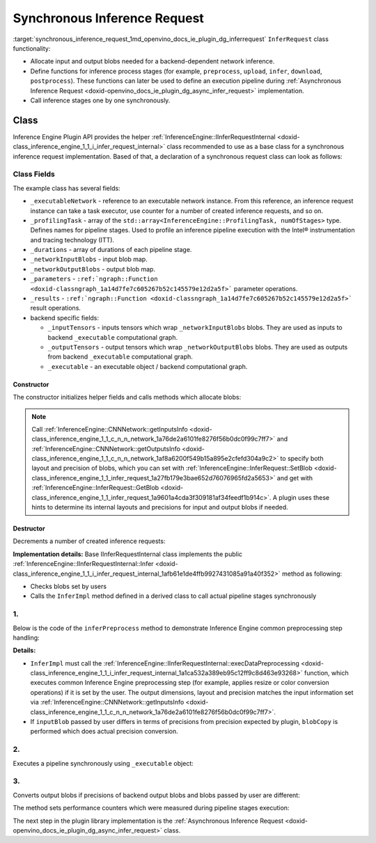 .. index:: pair: page; Synchronous Inference Request
.. _synchronous_inference_request:

.. meta::
   :description: Information about Synchronous Inference Request functionality.
   :keywords: Synchronous Inference Request, input blob, output blob, backend,
              functions, inference process, inference stages, Inference Engine Plugin API


Synchronous Inference Request
=============================

:target:`synchronous_inference_request_1md_openvino_docs_ie_plugin_dg_inferrequest` ``InferRequest`` class functionality:

* Allocate input and output blobs needed for a backend-dependent network inference.

* Define functions for inference process stages (for example, ``preprocess``, ``upload``, ``infer``, ``download``, ``postprocess``). These functions can later be used to define an execution pipeline during :ref:`Asynchronous Inference Request <doxid-openvino_docs_ie_plugin_dg_async_infer_request>` implementation.

* Call inference stages one by one synchronously.

Class
~~~~~

Inference Engine Plugin API provides the helper 
:ref:`InferenceEngine::IInferRequestInternal <doxid-class_inference_engine_1_1_i_infer_request_internal>` class recommended 
to use as a base class for a synchronous inference request implementation. Based of that, a declaration of a synchronous request 
class can look as follows:

.. ref-code-block:: cpp

	class TemplateInferRequest : public :ref:`InferenceEngine::IInferRequestInternal <doxid-class_inference_engine_1_1_i_infer_request_internal>` {
	public:
	    typedef std::shared_ptr<TemplateInferRequest> :ref:`Ptr <doxid-class_inference_engine_1_1_i_infer_request_internal_1a50c614e7a30e1e8ee58e984f210a1558>`;
	
	    TemplateInferRequest(const :ref:`InferenceEngine::InputsDataMap <doxid-namespace_inference_engine_1a08270747275eb79985154365aa782a2a>`& networkInputs,
	                         const :ref:`InferenceEngine::OutputsDataMap <doxid-namespace_inference_engine_1a76ce999f68455cf962a473718deb500c>`& networkOutputs,
	                         const std::shared_ptr<ExecutableNetwork>& executableNetwork);
	    TemplateInferRequest(const std::vector<std::shared_ptr<const ov::Node>>& inputs,
	                         const std::vector<std::shared_ptr<const ov::Node>>& outputs,
	                         const std::shared_ptr<ExecutableNetwork>& executableNetwork);
	    ~TemplateInferRequest();
	
	    void :ref:`InferImpl <doxid-class_inference_engine_1_1_i_infer_request_internal_1a0ff052d969d599023769a8f5f3a75a56>`() override;
	    std::map<std::string, InferenceEngine::InferenceEngineProfileInfo> :ref:`GetPerformanceCounts <doxid-class_inference_engine_1_1_i_infer_request_internal_1a76b8e3bfe03554e4d167e5879e709a31>`() const override;
	
	    // pipeline methods-stages which are used in async infer request implementation and assigned to particular executor
	    void inferPreprocess();
	    void startPipeline();
	    void waitPipeline();
	    void inferPostprocess();
	
	    :ref:`InferenceEngine::Blob::Ptr <doxid-class_inference_engine_1_1_blob_1abb6c4f89181e2dd6d8a29ada2dfb4060>` :ref:`GetBlob <doxid-class_inference_engine_1_1_i_infer_request_internal_1ad15f46c840f339ee2dd5e827ad003166>`(const std::string& name) override;
	    void :ref:`SetBlob <doxid-class_inference_engine_1_1_i_infer_request_internal_1aaf6f8482fd4e8220edb8cb08558a4d6c>`(const std::string& name, const :ref:`InferenceEngine::Blob::Ptr <doxid-class_inference_engine_1_1_blob_1abb6c4f89181e2dd6d8a29ada2dfb4060>`& userBlob) override;
	
	    void :ref:`SetBlobsImpl <doxid-class_inference_engine_1_1_i_infer_request_internal_1a55ffc43c997b9e2034048523724a1a9a>`(const std::string& name, const :ref:`InferenceEngine::BatchedBlob::Ptr <doxid-class_inference_engine_1_1_batched_blob_1ac66bc6bfae9ffc4be2de9c1d2f9e4208>`& batchedBlob) override;
	
	private:
	    void createInferRequest();
	    void allocateDeviceBuffers();
	    void allocateBlobs();
	
	    enum { Preprocess, Postprocess, StartPipeline, WaitPipeline, numOfStages };
	
	    std::shared_ptr<ExecutableNetwork> _executableNetwork;
	    std::array<openvino::itt::handle_t, numOfStages> _profilingTask;
	    // for performance counters
	    std::array<std::chrono::duration<float, std::micro>, numOfStages> _durations;
	
	    :ref:`InferenceEngine::BlobMap <doxid-namespace_inference_engine_1ad1c63c694d34358a748f591ffa74a9d0>` _networkOutputBlobs;
	
	    std::vector<std::shared_ptr<ngraph::runtime::Tensor>> _inputTensors;
	    std::vector<std::shared_ptr<ngraph::runtime::Tensor>> _outputTensors;
	    std::shared_ptr<ngraph::runtime::Executable> _executable;
	};

Class Fields
++++++++++++

The example class has several fields:

* ``_executableNetwork`` - reference to an executable network instance. From this reference, an inference request instance can take a task executor, use counter for a number of created inference requests, and so on.

* ``_profilingTask`` - array of the ``std::array<InferenceEngine::ProfilingTask, numOfStages>`` type. Defines names for pipeline stages. Used to profile an inference pipeline execution with the Intel® instrumentation and tracing technology (ITT).

* ``_durations`` - array of durations of each pipeline stage.

* ``_networkInputBlobs`` - input blob map.

* ``_networkOutputBlobs`` - output blob map.

* ``_parameters`` - ``:ref:`ngraph::Function <doxid-classngraph_1a14d7fe7c605267b52c145579e12d2a5f>``` parameter operations.

* ``_results`` - ``:ref:`ngraph::Function <doxid-classngraph_1a14d7fe7c605267b52c145579e12d2a5f>``` result operations.

* backend specific fields:
  
  * ``_inputTensors`` - inputs tensors which wrap ``_networkInputBlobs`` blobs. They are used as inputs to backend ``_executable`` computational graph.
  
  * ``_outputTensors`` - output tensors which wrap ``_networkOutputBlobs`` blobs. They are used as outputs from backend ``_executable`` computational graph.
  
  * ``_executable`` - an executable object / backend computational graph.

Constructor
-----------

The constructor initializes helper fields and calls methods which allocate blobs:

.. ref-code-block:: cpp

	TemplateInferRequest::TemplateInferRequest(const :ref:`InferenceEngine::InputsDataMap <doxid-namespace_inference_engine_1a08270747275eb79985154365aa782a2a>`& networkInputs,
	                                           const :ref:`InferenceEngine::OutputsDataMap <doxid-namespace_inference_engine_1a76ce999f68455cf962a473718deb500c>`& networkOutputs,
	                                           const std::shared_ptr<TemplatePlugin::ExecutableNetwork>& executableNetwork)
	    : IInferRequestInternal(networkInputs, networkOutputs),
	      _executableNetwork(executableNetwork) {
	    createInferRequest();
	}
	
	TemplateInferRequest::TemplateInferRequest(const std::vector<std::shared_ptr<const ov::Node>>& inputs,
	                                           const std::vector<std::shared_ptr<const ov::Node>>& outputs,
	                                           const std::shared_ptr<TemplatePlugin::ExecutableNetwork>& executableNetwork)
	    : IInferRequestInternal(inputs, outputs),
	      _executableNetwork(executableNetwork) {
	    createInferRequest();
	}
	
	void TemplateInferRequest::createInferRequest() {
	    // TODO: allocate infer request device and host buffers if needed, fill actual list of profiling tasks
	
	    auto requestID = std::to_string(_executableNetwork->_requestId.fetch_add(1));
	
	    std::string name = _executableNetwork->_function->get_friendly_name() + "_Req" + requestID;
	    _profilingTask = {
	        :ref:`openvino::itt::handle <doxid-group__ie__dev__profiling_1ga8579f29ef5313d519bcaee20dd543a1b>`("Template" + std::to_string(_executableNetwork->_cfg.deviceId) + "_" + name +
	                              "_Preprocess"),
	        :ref:`openvino::itt::handle <doxid-group__ie__dev__profiling_1ga8579f29ef5313d519bcaee20dd543a1b>`("Template" + std::to_string(_executableNetwork->_cfg.deviceId) + "_" + name +
	                              "_Postprocess"),
	        :ref:`openvino::itt::handle <doxid-group__ie__dev__profiling_1ga8579f29ef5313d519bcaee20dd543a1b>`("Template" + std::to_string(_executableNetwork->_cfg.deviceId) + "_" + name +
	                              "_StartPipline"),
	        :ref:`openvino::itt::handle <doxid-group__ie__dev__profiling_1ga8579f29ef5313d519bcaee20dd543a1b>`("Template" + std::to_string(_executableNetwork->_cfg.deviceId) + "_" + name +
	                              "_WaitPipline"),
	    };
	
	    _executable = _executableNetwork->_plugin->_backend->compile(_executableNetwork->_function);
	
	    allocateDeviceBuffers();
	    allocateBlobs();
	}

.. note::
   Call :ref:`InferenceEngine::CNNNetwork::getInputsInfo <doxid-class_inference_engine_1_1_c_n_n_network_1a76de2a6101fe8276f56b0dc0f99c7ff7>` 
   and :ref:`InferenceEngine::CNNNetwork::getOutputsInfo <doxid-class_inference_engine_1_1_c_n_n_network_1af8a6200f549b15a895e2cfefd304a9c2>` 
   to specify both layout and precision of blobs, which you can set with 
   :ref:`InferenceEngine::InferRequest::SetBlob <doxid-class_inference_engine_1_1_infer_request_1a27fb179e3bae652d76076965fd2a5653>` 
   and get with :ref:`InferenceEngine::InferRequest::GetBlob <doxid-class_inference_engine_1_1_infer_request_1a9601a4cda3f309181af34feedf1b914c>`. 
   A plugin uses these hints to determine its internal layouts and precisions for input and output blobs if needed.


Destructor
----------

Decrements a number of created inference requests:

.. ref-code-block:: cpp

	TemplateInferRequest::~TemplateInferRequest() {
	    _executableNetwork->_requestId--;
	}

.. rubric::

**Implementation details:** Base IInferRequestInternal class implements the public :ref:`InferenceEngine::IInferRequestInternal::Infer <doxid-class_inference_engine_1_1_i_infer_request_internal_1afb61e1de4ffb9927431085a91a40f352>` method as following:

* Checks blobs set by users

* Calls the ``InferImpl`` method defined in a derived class to call actual pipeline stages synchronously

.. ref-code-block:: cpp

	void TemplateInferRequest::InferImpl() {
	    // TODO: fill with actual list of pipeline stages, which are executed synchronously for sync infer requests
	    inferPreprocess();
	    startPipeline();
	    waitPipeline();  // does nothing in current implementation
	    inferPostprocess();
	}

1.
++

Below is the code of the ``inferPreprocess`` method to demonstrate Inference Engine common preprocessing step handling:

.. ref-code-block:: cpp

	void TemplateInferRequest::inferPreprocess() {
	    :ref:`OV_ITT_SCOPED_TASK <doxid-group__ie__dev__profiling_1gac1e4b5bdc6097e2afd26b75d05dfe1ef>`(itt::domains::TemplatePlugin, _profilingTask[Preprocess]);
	    auto start = Time::now();
	    convertBatchedInputBlobs();
	    // NOTE: After IInferRequestInternal::execDataPreprocessing call
	    //       input can points to other memory region than it was allocated in constructor.
	    IInferRequestInternal::execDataPreprocessing(_deviceInputs);
	    for (auto&& networkInput : _deviceInputs) {
	        auto index = _executableNetwork->_inputIndex[networkInput.first];
	        const auto& parameter = _executableNetwork->_function->get_parameters()[index];
	        auto parameterShape = networkInput.second->getTensorDesc().getDims();
	        auto srcShape = networkInput.second->getTensorDesc().getBlockingDesc().getBlockDims();
	        const auto& parameterType = parameter->get_element_type();
	        auto mem_blob = InferenceEngine::as<InferenceEngine::MemoryBlob>(networkInput.second);
	        auto isNonRoiDesc = [](const BlockingDesc& desc) {
	            size_t exp_stride = 1;
	            for (size_t i = 0; i < desc.getBlockDims().size(); i++) {
	                size_t rev_idx = desc.getBlockDims().size() - i - 1;
	                :ref:`OPENVINO_ASSERT <doxid-openvino_2core_2except_8hpp_1a7ff78e5accf3159b30b4b32bbb72d272>`(desc.getOrder()[rev_idx] == rev_idx,
	                                "Template plugin: unsupported tensors with mixed axes order: ",
	                                :ref:`ngraph::vector_to_string <doxid-namespacengraph_1a7539123fc4727343234fd272ffbe2d0c>`(desc.getOrder()));
	                if (desc.getStrides()[rev_idx] != exp_stride || desc.getOffsetPaddingToData()[rev_idx] != 0) {
	                    return false;
	                }
	                exp_stride \*= desc.getBlockDims()[rev_idx];
	            }
	            return true;
	        };
	        if (isNonRoiDesc(networkInput.second->getTensorDesc().getBlockingDesc())) {
	            // No ROI extraction is needed
	            _inputTensors[index] = _executableNetwork->_plugin->_backend->create_tensor(parameterType,
	                                                                                        parameterShape,
	                                                                                        mem_blob->rmap().as<void\*>());
	        } else {
	            :ref:`OPENVINO_ASSERT <doxid-openvino_2core_2except_8hpp_1a7ff78e5accf3159b30b4b32bbb72d272>`(parameterType.bitwidth() % 8 == 0,
	                            "Template plugin: Unsupported ROI tensor with element type having ",
	                            std::to_string(parameterType.bitwidth()),
	                            " bits size");
	            // Perform manual extraction of ROI tensor
	            // Basic implementation doesn't take axis order into account `desc.getBlockingDesc().getOrder()`
	            // Performance of manual extraction is not optimal, but it is ok for template implementation
	            _inputTensors[index] = _executableNetwork->_plugin->_backend->create_tensor(parameterType, parameterShape);
	            auto desc = mem_blob->getTensorDesc();
	            auto\* src_data = mem_blob->rmap().as<uint8_t\*>();
	            auto dst_tensor = std::dynamic_pointer_cast<ngraph::runtime::HostTensor>(_inputTensors[index]);
	            :ref:`OPENVINO_ASSERT <doxid-openvino_2core_2except_8hpp_1a7ff78e5accf3159b30b4b32bbb72d272>`(dst_tensor, "Template plugin error: Can't cast created tensor to HostTensor");
	            auto\* dst_data = dst_tensor->get_data_ptr<uint8_t>();
	            std::vector<size_t> indexes(parameterShape.size());
	            for (size_t dst_idx = 0; dst_idx < :ref:`ov::shape_size <doxid-group__ov__model__cpp__api_1gafe8cdd6477ae9810c2bf368602d35883>`(parameterShape); dst_idx++) {
	                size_t val = dst_idx;
	                size_t src_idx = 0;
	                for (size_t j1 = 0; j1 < indexes.size(); j1++) {
	                    size_t j = indexes.size() - j1 - 1;
	                    indexes[j] = val % parameterShape[j] + desc.getBlockingDesc().getOffsetPaddingToData()[j];
	                    val /= parameterShape[j];
	                    src_idx += indexes[j] \* desc.getBlockingDesc().getStrides()[j];
	                }
	                memcpy(dst_data + dst_idx \* parameterType.size(),
	                       src_data + src_idx \* parameterType.size(),
	                       parameterType.size());
	            }
	        }
	    }
	    for (auto&& output : _outputs) {
	        auto outputBlob = output.second;
	        auto networkOutput = _networkOutputBlobs[output.first];
	        auto index = _executableNetwork->_outputIndex[output.first];
	        if (outputBlob->getTensorDesc().getPrecision() == networkOutput->getTensorDesc().getPrecision()) {
	            networkOutput = outputBlob;
	        }
	        const auto& :ref:`result <doxid-namespacengraph_1_1runtime_1_1reference_1a9f63c4359f72e8f64b3d6ff4883447f0>` = _executableNetwork->_function->get_results()[index];
	        if (:ref:`result <doxid-namespacengraph_1_1runtime_1_1reference_1a9f63c4359f72e8f64b3d6ff4883447f0>`->get_output_partial_shape(0).is_dynamic()) {
	            _outputTensors[index] = _executableNetwork->_plugin->_backend->create_tensor();
	            continue;
	        }
	        const auto& resultShape = :ref:`result <doxid-namespacengraph_1_1runtime_1_1reference_1a9f63c4359f72e8f64b3d6ff4883447f0>`->get_shape();
	        const auto& resultType = :ref:`result <doxid-namespacengraph_1_1runtime_1_1reference_1a9f63c4359f72e8f64b3d6ff4883447f0>`->get_element_type();
	        _outputTensors[index] = _executableNetwork->_plugin->_backend->create_tensor(
	            resultType,
	            resultShape,
	            InferenceEngine::as<InferenceEngine::MemoryBlob>(networkOutput)->wmap().as<void\*>());
	    }
	    _durations[Preprocess] = Time::now() - start;
	}

**Details:**

* ``InferImpl`` must call the :ref:`InferenceEngine::IInferRequestInternal::execDataPreprocessing <doxid-class_inference_engine_1_1_i_infer_request_internal_1a1ca532a389eb95c12ff9c8d463e93268>` function, which executes common Inference Engine preprocessing step (for example, applies resize or color conversion operations) if it is set by the user. The output dimensions, layout and precision matches the input information set via :ref:`InferenceEngine::CNNNetwork::getInputsInfo <doxid-class_inference_engine_1_1_c_n_n_network_1a76de2a6101fe8276f56b0dc0f99c7ff7>`.

* If ``inputBlob`` passed by user differs in terms of precisions from precision expected by plugin, ``blobCopy`` is performed which does actual precision conversion.

2.
++

Executes a pipeline synchronously using ``_executable`` object:

.. ref-code-block:: cpp

	void TemplateInferRequest::startPipeline() {
	    :ref:`OV_ITT_SCOPED_TASK <doxid-group__ie__dev__profiling_1gac1e4b5bdc6097e2afd26b75d05dfe1ef>`(itt::domains::TemplatePlugin, _profilingTask[StartPipeline])
	    auto start = Time::now();
	    _executable->call(_outputTensors, _inputTensors);
	    _durations[StartPipeline] = Time::now() - start;
	}

3.
++

Converts output blobs if precisions of backend output blobs and blobs passed by user are different:

.. ref-code-block:: cpp

	void TemplateInferRequest::inferPostprocess() {
	    :ref:`OV_ITT_SCOPED_TASK <doxid-group__ie__dev__profiling_1gac1e4b5bdc6097e2afd26b75d05dfe1ef>`(itt::domains::TemplatePlugin, _profilingTask[Postprocess]);
	    auto start = Time::now();
	    for (auto&& output : _networkOutputs) {
	        auto index = _executableNetwork->_outputIndex[output.first];
	        const auto& :ref:`result <doxid-namespacengraph_1_1runtime_1_1reference_1a9f63c4359f72e8f64b3d6ff4883447f0>` = _executableNetwork->_function->get_results()[index];
	        if (:ref:`result <doxid-namespacengraph_1_1runtime_1_1reference_1a9f63c4359f72e8f64b3d6ff4883447f0>`->get_output_partial_shape(0).is_dynamic()) {
	            // Touch blob to allocate it
	            GetBlob(output.first);
	        }
	        auto outputBlob = _outputs.at(output.first);
	        auto networkOutput = _networkOutputBlobs[output.first];
	        if (outputBlob->getTensorDesc().getPrecision() != networkOutput->getTensorDesc().getPrecision()) {
	            blobCopy(networkOutput, outputBlob);
	        } else if (:ref:`result <doxid-namespacengraph_1_1runtime_1_1reference_1a9f63c4359f72e8f64b3d6ff4883447f0>`->get_output_partial_shape(0).is_dynamic()) {
	            auto tensor = _outputTensors[_executableNetwork->_outputIndex.at(output.first)];
	            tensor->read(InferenceEngine::as<InferenceEngine::MemoryBlob>(outputBlob)->wmap().as<char\*>(),
	                         tensor->get_size_in_bytes());
	        }
	    }
	    _durations[Postprocess] = Time::now() - start;
	}

.. rubric::

The method sets performance counters which were measured during pipeline stages execution:

.. ref-code-block:: cpp

	std::map<std::string, InferenceEngineProfileInfo> TemplateInferRequest::GetPerformanceCounts() const {
	    std::map<std::string, InferenceEngineProfileInfo> perfMap;
	    InferenceEngineProfileInfo info;
	    info.execution_index = 0;
	    info.status = InferenceEngineProfileInfo::EXECUTED;
	
	    info.cpu_uSec = info.realTime_uSec = _durations[Preprocess].count();
	    perfMap["1. input preprocessing"] = info;
	    info.cpu_uSec = info.realTime_uSec = 0;
	    perfMap["2. input transfer to a device"] = info;
	    info.cpu_uSec = info.realTime_uSec = _durations[StartPipeline].count();
	    perfMap["3. execution time"] = info;
	    info.cpu_uSec = info.realTime_uSec = 0;
	    perfMap["4. output transfer from a device"] = info;
	    info.cpu_uSec = info.realTime_uSec = _durations[Postprocess].count();
	    perfMap["5. output postprocessing"] = info;
	    return perfMap;
	}

The next step in the plugin library implementation is the 
:ref:`Asynchronous Inference Request <doxid-openvino_docs_ie_plugin_dg_async_infer_request>` class.


